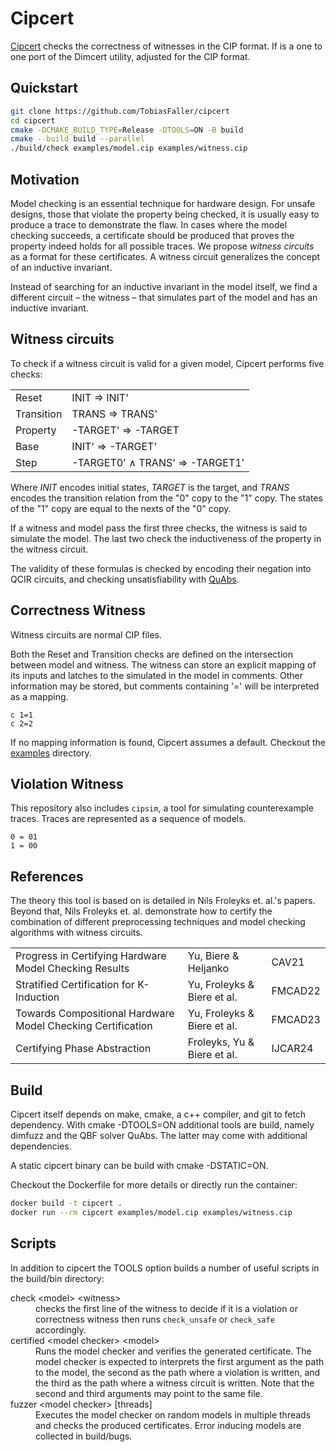 * Cipcert
#+html: <img src="logo.png" width="250px" align="right"/>
[[https://github.com/TobiasFaller/cipcert][Cipcert]] checks the correctness of witnesses in the CIP format.
If is a one to one port of the Dimcert utility, adjusted for the CIP format.

** Quickstart
#+begin_src sh
git clone https://github.com/TobiasFaller/cipcert
cd cipcert
cmake -DCMAKE_BUILD_TYPE=Release -DTOOLS=ON -B build
cmake --build build --parallel
./build/check examples/model.cip examples/witness.cip
#+end_src
** Motivation
Model checking is an essential technique for hardware design.
For unsafe designs, those that violate the property being checked, it is usually easy to produce a trace to demonstrate the flaw.
In cases where the model checking succeeds, a certificate should be produced that proves the property indeed holds for all possible traces.
We propose /witness circuits/ as a format for these certificates.
A witness circuit generalizes the concept of an inductive invariant.

Instead of searching for an inductive invariant in the model itself, we find a different circuit -- the witness -- that simulates part of the model and has an inductive invariant.
** Witness circuits
To check if a witness circuit is valid for a given model, Cipcert performs five checks:
| Reset      | INIT \Rightarrow  INIT'                       |
| Transition | TRANS \Rightarrow  TRANS'                     |
| Property   | -TARGET' \Rightarrow  -TARGET                 |
| Base       | INIT' \Rightarrow  -TARGET'                   |
| Step       | -TARGET0' \wedge TRANS' \Rightarrow -TARGET1' |
Where $INIT$ encodes initial states, $TARGET$ is the target, and $TRANS$ encodes the transition relation from the "0" copy to the "1" copy.
The states of the "1" copy are equal to the nexts of the "0" copy.

If a witness and model pass the first three checks, the witness is said to simulate the model.
The last two check the inductiveness of the property in the witness circuit.

The validity of these formulas is checked by encoding their negation into QCIR circuits, and checking unsatisfiability with [[https://github.com/ltentrup/quabs][QuAbs]].
** Correctness Witness
Witness circuits are normal CIP files.

Both the Reset and Transition checks are defined on the intersection between model and witness.
The witness can store an explicit mapping of its inputs and latches to the simulated  in the model in comments.
Other information may be stored, but comments containing '=' will be interpreted as a mapping.
#+begin_example
c 1=1
c 2=2
#+end_example
If no mapping information is found, Cipcert assumes a default.
Checkout the [[https://github.com/TobiasFaller/cipcert/blob/main/examples][examples]] directory.
** Violation Witness
This repository also includes ~cipsim~, a tool for simulating counterexample traces.
Traces are represented as a sequence of models.
#+begin_example
0 = 01
1 = 00
#+end_example
** References
The theory this tool is based on is detailed in Nils Froleyks et. al.'s papers.
Beyond that,  Nils Froleyks et. al. demonstrate how to certify the combination of different preprocessing techniques and model checking algorithms with witness circuits.
| Progress in Certifying Hardware Model Checking Results      | Yu, Biere & Heljanko        | CAV21   |
| Stratified Certification for K-Induction                    | Yu, Froleyks & Biere et al. | FMCAD22 |
| Towards Compositional Hardware Model Checking Certification | Yu, Froleyks & Biere et al. | FMCAD23 |
| Certifying Phase Abstraction                                | Froleyks, Yu & Biere et al. | IJCAR24 |
** Build
Cipcert itself depends on make, cmake, a c++ compiler, and git to fetch dependency.
With cmake -DTOOLS=ON additional tools are build, namely dimfuzz and the QBF solver QuAbs. The latter may come with additional dependencies.

A static cipcert binary can be build with cmake -DSTATIC=ON.

Checkout the Dockerfile for more details or directly run the container:

#+begin_src sh
docker build -t cipcert .
docker run --rm cipcert examples/model.cip examples/witness.cip
#+end_src
** Scripts
In addition to cipcert the TOOLS option builds a number of useful scripts in the build/bin directory:
- check <model> <witness> :: checks the first line of the witness to decide if it is a violation or correctness witness then runs ~check_unsafe~ or ~check_safe~ accordingly.
- certified <model checker> <model> :: Runs the model checker and verifies the generated certificate. The model checker is expected to interprets the first argument as the path to the model, the second as the path where a violation is written, and the third as the path where a witness circuit is written.
  Note that the second and third arguments may point to the same file.
- fuzzer <model checker> [threads] :: Executes the model checker on random models in multiple threads and checks the produced certificates. Error inducing models are collected in build/bugs.
